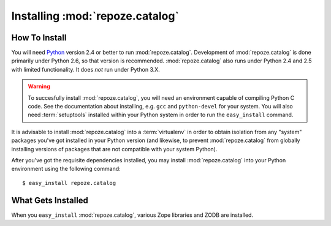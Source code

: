 Installing :mod:`repoze.catalog`
================================

How To Install
--------------

You will need `Python <http://python.org>`_ version 2.4 or better to
run :mod:`repoze.catalog`.  Development of :mod:`repoze.catalog` is
done primarily under Python 2.6, so that version is recommended.
:mod:`repoze.catalog` also runs under Python 2.4 and 2.5 with limited
functionality.  It does *not* run under Python 3.X.

.. warning:: To succesfully install :mod:`repoze.catalog`, you will need an
   environment capable of compiling Python C code.  See the
   documentation about installing, e.g. ``gcc`` and ``python-devel``
   for your system.  You will also need :term:`setuptools` installed
   within your Python system in order to run the ``easy_install``
   command.

It is advisable to install :mod:`repoze.catalog` into a
:term:`virtualenv` in order to obtain isolation from any "system"
packages you've got installed in your Python version (and likewise, to
prevent :mod:`repoze.catalog` from globally installing versions of
packages that are not compatible with your system Python).

After you've got the requisite dependencies installed, you may install
:mod:`repoze.catalog` into your Python environment using the following
command::

  $ easy_install repoze.catalog

What Gets Installed
-------------------

When you ``easy_install`` :mod:`repoze.catalog`, various Zope
libraries and ZODB are installed.
